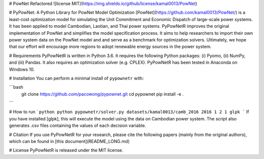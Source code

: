# PowNet Refactored
![license MIT](https://img.shields.io/github/license/kamal0013/PowNet) 

# PyPowNet: A Python Library for PowNet Model Optimization
[PowNet](https://github.com/kamal0013/PowNet/) is a least-cost optimization model for simulating the Unit Commitment and Economic Dispatch of large-scale power systems.
It has been applied to model Cambodian, Laotian, and Thai power systems.
PyPowNetR improves the original implementation of PowNet and simplifies the model specification process.
It aims to help researchers to import their own power system data on the PowNet model and and serve as a benchmark for optimization solvers.
Ultimately, we hope that our effort will encourage more regions to adopt renewable energy sources in the power system.

# Requirements
PyPowNetR is written in Python 3.6. It requires the following Python packages: (i) Pyomo, (ii) NumPy, and (iii) Pandas. It also requires an optimization solver (e.g. CPLEX). 
PyPowNetR has been tested in Anaconda on Windows 10.

# Installation
You can perform a minimal install of ``pypownetr`` with:

```bash
    git clone https://github.com/pacowong/pypownet.git
    cd pypownet
    pip install -e .
```

# How to run
```python
python pypownetr/solver.py datasets/kamal0013/camb_2016 2016 1 2 1 glpk
```
If you have installed [glpk], this will execute the model using the data on Cambodian power system.
The script also generates .csv files containing the values of each decision variable.

# Citation
If you use PyPowNetR for your research, please cite the following papers (mainly from the original authors), which can be found in [this document](README_LONG.md)

# License
PyPowNetR is released under the MIT license. 
